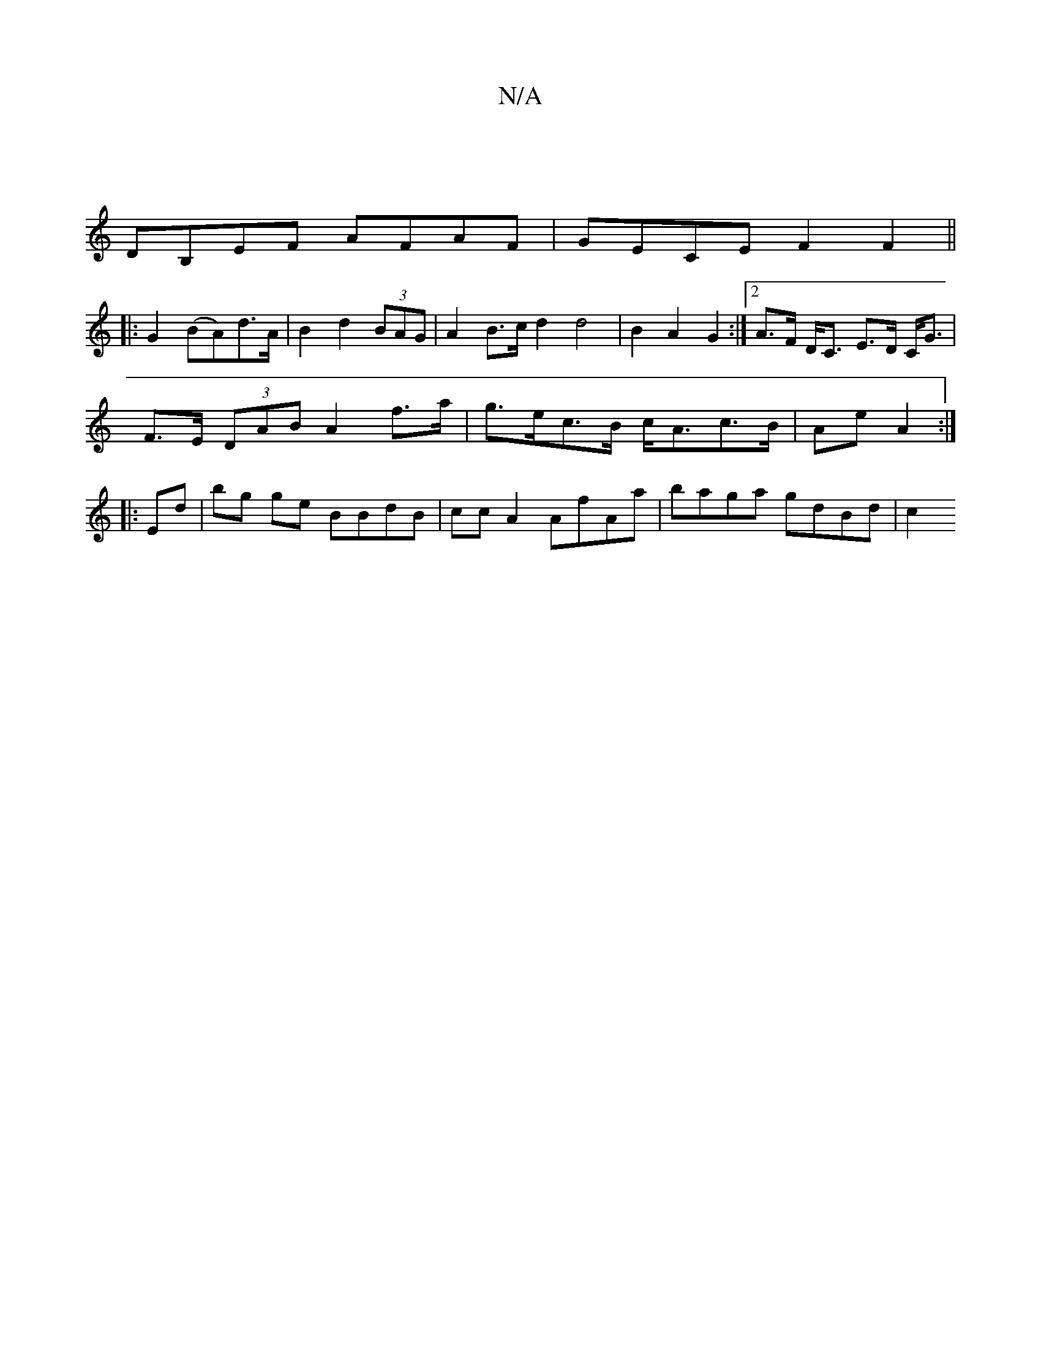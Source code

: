 X:1
T:N/A
M:4/4
R:N/A
K:Cmajor
|
DB,EF AFAF | GECE F2 F2 ||
|:G2 (BA)d>A | B2 d2 (3BAG | A2 B>c d2 d4 | B2- A2 G2 :|[2 A>F D<C E>D C<G |
F>E (3DAB A2 f>a | g>ec>B c<Ac>B| A2/2e/23/2 A2:|
|: Ed|bg ge BBdB|cc A2 AfAa | baga gdBd | c2